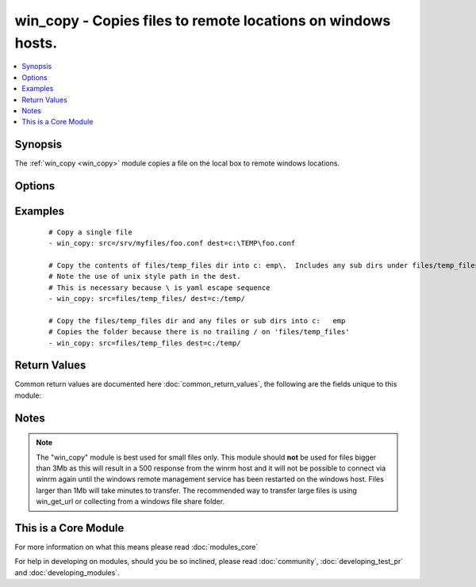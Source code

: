 .. _win_copy:


win_copy - Copies files to remote locations on windows hosts.
+++++++++++++++++++++++++++++++++++++++++++++++++++++++++++++

.. versionadded:: 1.9.2


.. contents::
   :local:
   :depth: 1


Synopsis
--------

The :ref:`win_copy <win_copy>` module copies a file on the local box to remote windows locations.




Options
-------

.. raw:: html

    <table border=1 cellpadding=4>
    <tr>
    <th class="head">parameter</th>
    <th class="head">required</th>
    <th class="head">default</th>
    <th class="head">choices</th>
    <th class="head">comments</th>
    </tr>
            <tr>
    <td>dest<br/><div style="font-size: small;"></div></td>
    <td>yes</td>
    <td></td>
        <td><ul></ul></td>
        <td><div>Remote absolute path where the file should be copied to. If src is a directory, this must be a directory too. Use \ for path separators.</div></td></tr>
            <tr>
    <td>src<br/><div style="font-size: small;"></div></td>
    <td>no</td>
    <td></td>
        <td><ul></ul></td>
        <td><div>Local path to a file to copy to the remote server; can be absolute or relative. If path is a directory, it is copied recursively. In this case, if path ends with "/", only inside contents of that directory are copied to destination. Otherwise, if it does not end with "/", the directory itself with all contents is copied. This behavior is similar to Rsync.</div></td></tr>
        </table>
    </br>



Examples
--------

 ::

    # Copy a single file
    - win_copy: src=/srv/myfiles/foo.conf dest=c:\TEMP\foo.conf
    
    # Copy the contents of files/temp_files dir into c:	emp\.  Includes any sub dirs under files/temp_files
    # Note the use of unix style path in the dest.  
    # This is necessary because \ is yaml escape sequence
    - win_copy: src=files/temp_files/ dest=c:/temp/
    
    # Copy the files/temp_files dir and any files or sub dirs into c:	emp
    # Copies the folder because there is no trailing / on 'files/temp_files'
    - win_copy: src=files/temp_files dest=c:/temp/
    

Return Values
-------------

Common return values are documented here :doc:`common_return_values`, the following are the fields unique to this module:

.. raw:: html

    <table border=1 cellpadding=4>
    <tr>
    <th class="head">name</th>
    <th class="head">description</th>
    <th class="head">returned</th>
    <th class="head">type</th>
    <th class="head">sample</th>
    </tr>

        <tr>
        <td> src </td>
        <td> source file used for the copy on the target machine </td>
        <td align=center> changed </td>
        <td align=center> string </td>
        <td align=center> /home/httpd/.ansible/tmp/ansible-tmp-1423796390.97-147729857856000/source </td>
    </tr>
            <tr>
        <td> original_basename </td>
        <td> basename of the copied file </td>
        <td align=center> changed (single files only) </td>
        <td align=center> string </td>
        <td align=center> foo.txt </td>
    </tr>
            <tr>
        <td> dest </td>
        <td> destination file/path </td>
        <td align=center> changed </td>
        <td align=center> string </td>
        <td align=center> c:/temp/ </td>
    </tr>
            <tr>
        <td> checksum </td>
        <td> checksum of the file after running copy </td>
        <td align=center> success </td>
        <td align=center> string </td>
        <td align=center> 6e642bb8dd5c2e027bf21dd923337cbb4214f827 </td>
    </tr>
            <tr>
        <td> operation </td>
        <td> whether a single file copy took place or a folder copy </td>
        <td align=center> changed (single files only) </td>
        <td align=center> string </td>
        <td align=center> file_copy </td>
    </tr>
            <tr>
        <td> size </td>
        <td> size of the target, after execution </td>
        <td align=center> changed (single files only) </td>
        <td align=center> int </td>
        <td align=center> 1220 </td>
    </tr>
        
    </table>
    </br></br>

Notes
-----

.. note:: The "win_copy" module is best used for small files only. This module should **not** be used for files bigger than 3Mb as this will result in a 500 response from the winrm host and it will not be possible to connect via winrm again until the windows remote management service has been restarted on the windows host. Files larger than 1Mb will take minutes to transfer. The recommended way to transfer large files is using win_get_url or collecting from a windows file share folder.


    
This is a Core Module
---------------------

For more information on what this means please read :doc:`modules_core`

    
For help in developing on modules, should you be so inclined, please read :doc:`community`, :doc:`developing_test_pr` and :doc:`developing_modules`.

